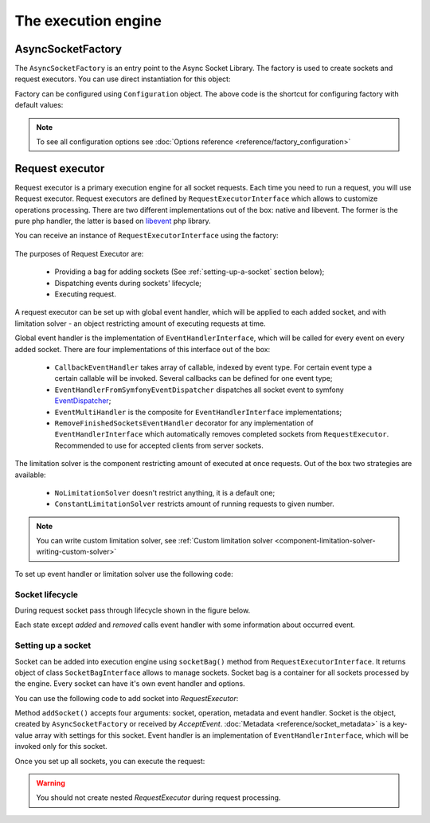 ====================
The execution engine
====================

******************
AsyncSocketFactory
******************

The ``AsyncSocketFactory`` is an entry point to the Async Socket Library. The factory is used to create sockets
and request executors. You can use direct instantiation for this object:

.. code-block:: php
   :linenos:

   use AsyncSockets\Socket\AsyncSocketFactory;

   $factory = new AsyncSocketFactory();

Factory can be configured using ``Configuration`` object. The above code is the shortcut for configuring factory with
default values:

.. code-block:: php
   :linenos:

   use AsyncSockets\Socket\AsyncSocketFactory;
   use AsyncSockets\Configuration\Configuration;

   $configuration = new Configuration(
       [
           'connectTimeout'   => ini_get('default_socket_timeout'),
           'ioTimeout'        => ini_get('default_socket_timeout'),
           'preferredEngines' => ['libevent', 'native'],
       ]
   );

   $factory  = new AsyncSocketFactory($configuration);

.. note::
   To see all configuration options see :doc:`Options reference <reference/factory_configuration>`

****************
Request executor
****************

Request executor is a primary execution engine for all socket requests. Each time you need to run a request,
you will use Request executor. Request executors are defined by ``RequestExecutorInterface``
which allows to customize operations processing. There are two different implementations out of the box:
native and libevent. The former is the pure php handler, the latter is based on libevent_ php library.

.. _libevent: https://pecl.php.net/package/libevent

You can receive an instance of ``RequestExecutorInterface`` using the factory:

 .. code-block:: php
    :linenos:

    use AsyncSockets\Socket\AsyncSocketFactory;

    $factory  = new AsyncSocketFactory();
    $executor = $factory->createRequestExecutor();

The purposes of Request Executor are:

    * Providing a bag for adding sockets (See :ref:`setting-up-a-socket` section below);
    * Dispatching events during sockets' lifecycle;
    * Executing request.

A request executor can be set up with global event handler, which will be applied to each added socket, and
with limitation solver - an object restricting amount of executing requests at time.

Global event handler is the implementation of ``EventHandlerInterface``, which will be called for every event on every
added socket. There are four implementations of this interface out of the box:

 * ``CallbackEventHandler`` takes array of callable, indexed by event type. For certain event type a certain
   callable will be invoked. Several callbacks can be defined for one event type;

   .. code-block:: php
      :linenos:

      $handler = new CallbackEventHandler(
                [
                    EventType::INITIALIZE => [$this, 'logEvent'],
                    EventType::WRITE      => [ [$this, 'logEvent'], [$this, 'onWrite'] ],
                    EventType::READ       => [ [$this, 'logEvent'], [$this, 'onRead'] ],
                    EventType::EXCEPTION  => [$this, 'onException'],
                    EventType::TIMEOUT    => [
                        [$this, 'onTimeout'],
                        function () {
                            echo "Timeout occured!\n";
                        }
                    ],
                ]
      );
 * ``EventHandlerFromSymfonyEventDispatcher`` dispatches all socket event to symfony EventDispatcher_;
 * ``EventMultiHandler`` is the composite for ``EventHandlerInterface`` implementations;
 * ``RemoveFinishedSocketsEventHandler`` decorator for any implementation of ``EventHandlerInterface`` which
   automatically removes completed sockets from ``RequestExecutor``. Recommended to use for accepted clients
   from server sockets.

.. _EventDispatcher: http://symfony.com/doc/current/components/event_dispatcher/introduction.html

The limitation solver is the component restricting amount of executed at once requests. Out of the box two strategies
are available:

 * ``NoLimitationSolver`` doesn't restrict anything, it is a default one;
 * ``ConstantLimitationSolver`` restricts amount of running requests to given number.

.. note::
   You can write custom limitation solver, see :ref:`Custom limitation solver <component-limitation-solver-writing-custom-solver>`

To set up event handler or limitation solver use the following code:

.. code-block:: php
   :linenos:

   $executor->withEventHandler(
        new CallbackEventHandler(
            [
                EventType::INITIALIZE => [$this, 'onInitialize'],
                EventType::WRITE      => [$this, 'onWrite'],
                ....
            ]
        )
   );

   $executor->withLimitationSolver(new ConstantLimitationSolver(20));


Socket lifecycle
================

During request socket pass through lifecycle shown in the figure below.

.. _diagram-socket-lifecycle:

.. graphviz:: graph/socket_lifecycle.dot
   :caption: Socket lifecycle

Each state except *added* and *removed* calls event handler with some information about occurred event.


.. _setting-up-a-socket:

Setting up a socket
===================

Socket can be added into execution engine using ``socketBag()`` method from ``RequestExecutorInterface``. It returns
object of class ``SocketBagInterface`` allows to manage sockets. Socket bag is a container for all sockets processed
by the engine. Every socket can have it's own event handler and options.

You can use the following code to add socket into `RequestExecutor`:

.. code-block:: php
   :linenos:

   $executor->socketBag()->addSocket(
       $socket,
       new WriteOperation('some data'),
       [
           RequestExecutorInterface::META_ADDRESS            => 'tls://example.com:443',
           RequestExecutorInterface::META_CONNECTION_TIMEOUT => 30,
           RequestExecutorInterface::META_IO_TIMEOUT         => 5,
       ],
       $handler
   );

Method ``addSocket()`` accepts four arguments: socket, operation, metadata and event handler.
Socket is the object, created by ``AsyncSocketFactory`` or received by `AcceptEvent`.
:doc:`Metadata <reference/socket_metadata>` is a key-value array with settings for this socket.
Event handler is an implementation of ``EventHandlerInterface``, which will be invoked only for this socket.

Once you set up all sockets, you can execute the request:

.. code-block:: php
   :linenos:

   $executor->executeRequest();

.. warning::
   You should not create nested `RequestExecutor` during request processing.
